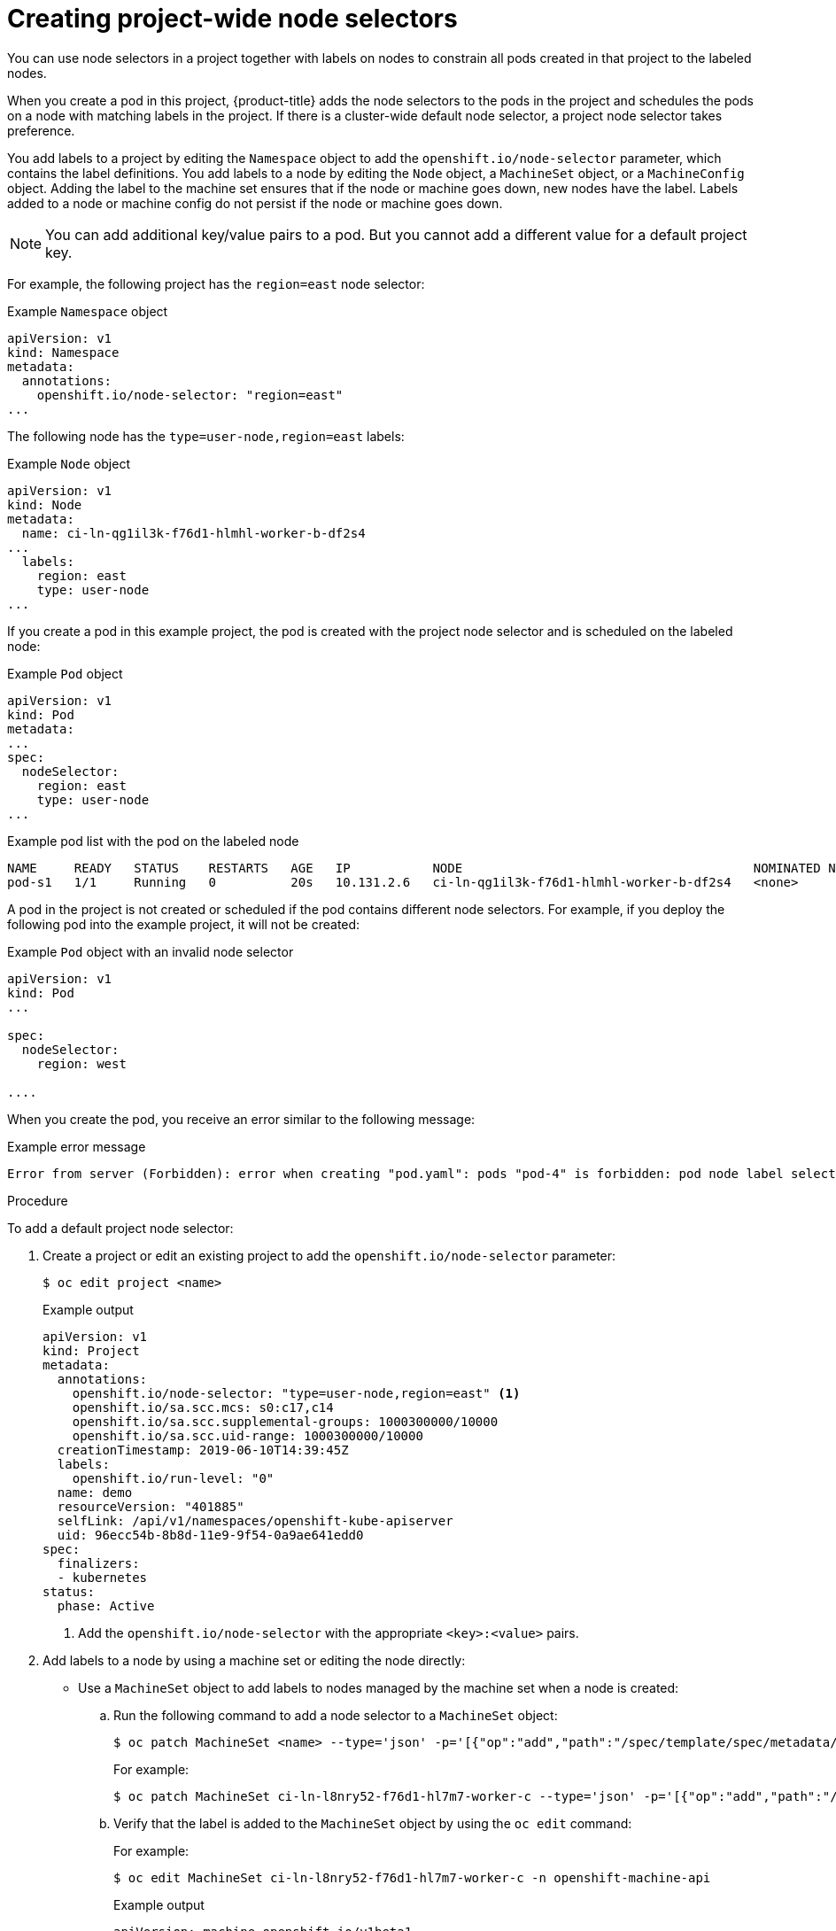 // Module included in the following assemblies:
//
// * nodes/nodes-scheduler-node-selector.adoc

[id="nodes-scheduler-node-selectors-project_{context}"]
= Creating project-wide node selectors  

You can use node selectors in a project together with labels on nodes to constrain all pods created in that project to the labeled nodes.

When you create a pod in this project, {product-title} adds the node selectors to the pods in the project and schedules the pods on a node with matching labels in the project. If there is a cluster-wide default node selector, a project node selector takes preference.

You add labels to a project by editing the `Namespace` object to add the `openshift.io/node-selector` parameter, which contains the label definitions. You add labels to a node by editing the `Node` object, a `MachineSet` object, or a `MachineConfig` object. Adding the label to the machine set ensures that if the node or machine goes down, new nodes have the label. Labels added to a node or machine config do not persist if the node or machine goes down.

[NOTE]
====
You can add additional key/value pairs to a pod. But you cannot add a different value for a default project key.
====

For example, the following project has the `region=east` node selector:

.Example `Namespace` object
[source,yaml]
----
apiVersion: v1
kind: Namespace
metadata:
  annotations:
    openshift.io/node-selector: "region=east"
...

----

The following node has the `type=user-node,region=east` labels:

.Example `Node` object
[source,yaml]
----
apiVersion: v1
kind: Node
metadata:
  name: ci-ln-qg1il3k-f76d1-hlmhl-worker-b-df2s4
...
  labels:
    region: east
    type: user-node
...

---- 

If you create a pod in this example project, the pod is created with the project node selector and is scheduled on the labeled node:

.Example `Pod` object
[source,yaml]
----
apiVersion: v1
kind: Pod
metadata:
...
spec:
  nodeSelector:
    region: east
    type: user-node
...
----

[source,terminal]
.Example pod list with the pod on the labeled node
----
NAME     READY   STATUS    RESTARTS   AGE   IP           NODE                                       NOMINATED NODE   READINESS GATES
pod-s1   1/1     Running   0          20s   10.131.2.6   ci-ln-qg1il3k-f76d1-hlmhl-worker-b-df2s4   <none>           <none>
----

A pod in the project is not created or scheduled if the pod contains different node selectors. For example, if you deploy the following pod into the example project, it will not be created:

.Example `Pod` object with an invalid node selector
[source,yaml]
----
apiVersion: v1
kind: Pod
...

spec:
  nodeSelector:
    region: west

....
----

When you create the pod, you receive an error similar to the following message:

.Example error message
[source,terminal]
----
Error from server (Forbidden): error when creating "pod.yaml": pods "pod-4" is forbidden: pod node label selector conflicts with its project node label selector
----

.Procedure

To add a default project node selector: 

. Create a project or edit an existing project to add the `openshift.io/node-selector` parameter:
+
[source,terminal]
----
$ oc edit project <name>
----
+
.Example output
[source,yaml]
----
apiVersion: v1
kind: Project
metadata:
  annotations:
    openshift.io/node-selector: "type=user-node,region=east" <1>
    openshift.io/sa.scc.mcs: s0:c17,c14
    openshift.io/sa.scc.supplemental-groups: 1000300000/10000
    openshift.io/sa.scc.uid-range: 1000300000/10000
  creationTimestamp: 2019-06-10T14:39:45Z
  labels:
    openshift.io/run-level: "0"
  name: demo
  resourceVersion: "401885"
  selfLink: /api/v1/namespaces/openshift-kube-apiserver
  uid: 96ecc54b-8b8d-11e9-9f54-0a9ae641edd0
spec:
  finalizers:
  - kubernetes
status:
  phase: Active
----
<1> Add the `openshift.io/node-selector` with the appropriate `<key>:<value>` pairs.

. Add labels to a node by using a machine set or editing the node directly:

* Use a `MachineSet` object to add labels to nodes managed by the machine set when a node is created:

.. Run the following command to add a node selector to a `MachineSet` object:
+
[source,terminal]
----
$ oc patch MachineSet <name> --type='json' -p='[{"op":"add","path":"/spec/template/spec/metadata/labels", "value":{"<key>"="<value>","<key>"="<value>"}}]'  -n openshift-machine-api
----
+
For example:
+
[source,terminal]
----
$ oc patch MachineSet ci-ln-l8nry52-f76d1-hl7m7-worker-c --type='json' -p='[{"op":"add","path":"/spec/template/spec/metadata/labels", "value":{"type":"user-node","region":"east"}}]'  -n openshift-machine-api
----

.. Verify that the label is added to the `MachineSet` object by using the `oc edit` command:
+
For example:
+
[source,terminal]
----
$ oc edit MachineSet ci-ln-l8nry52-f76d1-hl7m7-worker-c -n openshift-machine-api
----
+
.Example output
[source,yaml]
----
apiVersion: machine.openshift.io/v1beta1
kind: MachineSet
metadata:
...
spec:
...
  template:
    metadata:
...
    spec:
      metadata:
        labels:
          region: east
          type: user-node
----

.. Redeploy the nodes associated with that machine set:
+
For example:
+
[source,terminal]
----
$ oc scale --replicas=0 MachineSet ci-ln-l8nry52-f76d1-hl7m7-worker-c -n openshift-machine-api
----
+
[source,terminal]
----
$ oc scale --replicas=1 MachineSet ci-ln-l8nry52-f76d1-hl7m7-worker-c -n openshift-machine-api
----

.. Verify that the label is added to the `Node` object, when the node is ready and available, using the `oc get` command:
+
[source,terminal]
----
$ oc get nodes -l <key>=<value>
----
+
For example:
+
[source,terminal]
----
$ oc get nodes -l type=user-node 
----
+
.Example output
[source,terminal]
----
NAME                                       STATUS   ROLES    AGE   VERSION
ci-ln-l8nry52-f76d1-hl7m7-worker-c-vmqzp   Ready    worker   61s   v1.18.3+002a51f
----

* Add labels directly to a node:

.. Edit the `Node` object to add labels:
+
[source,terminal]
----
$ oc label <resource> <name> <key>=<value>
----
+
For example, to label a node:
+
[source,terminal]
----
$ oc label nodes ci-ln-l8nry52-f76d1-hl7m7-worker-c-tgq49 type=user-node region=east
----

.. Verify that the label is added to the `Node` object using the `oc get` command:
+
[source,terminal]
----
$ oc get nodes -l <key>=<value>
----
+
For example:
+
[source,terminal]
----
$ oc get nodes -l type=user-node,region=east
----
+
.Example output
[source,terminal]
----
NAME                                       STATUS   ROLES    AGE   VERSION
ci-ln-l8nry52-f76d1-hl7m7-worker-b-tgq49   Ready    worker   17m   v1.18.3+002a51f
----
